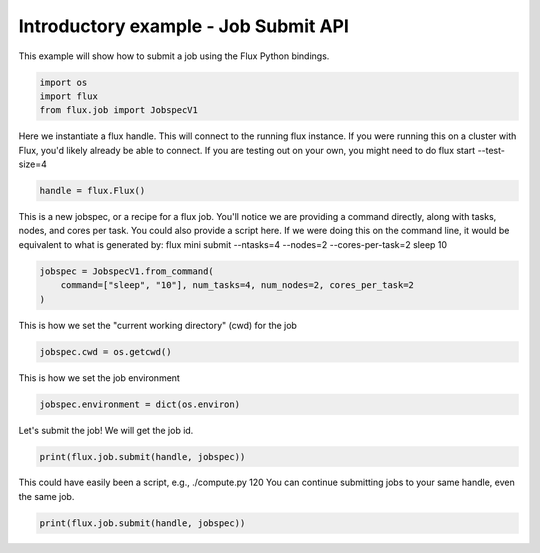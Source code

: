 
.. DO NOT EDIT.
.. THIS FILE WAS AUTOMATICALLY GENERATED BY SPHINX-GALLERY.
.. TO MAKE CHANGES, EDIT THE SOURCE PYTHON FILE:
.. "auto_examples/example_job_submit_api.py"
.. LINE NUMBERS ARE GIVEN BELOW.

.. only:: html

    .. note::
        :class: sphx-glr-download-link-note

        Click :ref:`here <sphx_glr_download_auto_examples_example_job_submit_api.py>`
        to download the full example code

.. rst-class:: sphx-glr-example-title

.. _sphx_glr_auto_examples_example_job_submit_api.py:


Introductory example - Job Submit API
=====================================

This example will show how to submit a job
using the Flux Python bindings.

.. GENERATED FROM PYTHON SOURCE LINES 9-15

.. code-block:: default



    import os
    import flux
    from flux.job import JobspecV1








.. GENERATED FROM PYTHON SOURCE LINES 16-19

Here we instantiate a flux handle. This will connect to the running flux instance.
If you were running this on a cluster with Flux, you'd likely already be able to
connect. If you are testing out on your own, you might need to do flux start --test-size=4

.. GENERATED FROM PYTHON SOURCE LINES 19-21

.. code-block:: default

    handle = flux.Flux()








.. GENERATED FROM PYTHON SOURCE LINES 22-26

This is a new jobspec, or a recipe for a flux job. You'll notice we are providing a command
directly, along with tasks, nodes, and cores per task. You could also provide a script here.
If we were doing this on the command line, it would be equivalent to what is generated by:
flux mini submit --ntasks=4 --nodes=2 --cores-per-task=2 sleep 10

.. GENERATED FROM PYTHON SOURCE LINES 26-30

.. code-block:: default

    jobspec = JobspecV1.from_command(
        command=["sleep", "10"], num_tasks=4, num_nodes=2, cores_per_task=2
    )








.. GENERATED FROM PYTHON SOURCE LINES 31-32

This is how we set the "current working directory" (cwd) for the job

.. GENERATED FROM PYTHON SOURCE LINES 32-34

.. code-block:: default

    jobspec.cwd = os.getcwd()








.. GENERATED FROM PYTHON SOURCE LINES 35-36

This is how we set the job environment

.. GENERATED FROM PYTHON SOURCE LINES 36-38

.. code-block:: default

    jobspec.environment = dict(os.environ)








.. GENERATED FROM PYTHON SOURCE LINES 39-40

Let's submit the job! We will get the job id.

.. GENERATED FROM PYTHON SOURCE LINES 40-43

.. code-block:: default

    print(flux.job.submit(handle, jobspec))






.. rst-class:: sphx-glr-script-out

 .. code-block:: none

    ƒ2a3ptoH




.. GENERATED FROM PYTHON SOURCE LINES 44-46

This could have easily been a script, e.g., ./compute.py 120
You can continue submitting jobs to your same handle, even the same job.

.. GENERATED FROM PYTHON SOURCE LINES 46-47

.. code-block:: default

    print(flux.job.submit(handle, jobspec))




.. rst-class:: sphx-glr-script-out

 .. code-block:: none

    ƒ2afQbZZ





.. rst-class:: sphx-glr-timing

   **Total running time of the script:** ( 0 minutes  0.137 seconds)


.. _sphx_glr_download_auto_examples_example_job_submit_api.py:

.. only:: html

  .. container:: sphx-glr-footer sphx-glr-footer-example


    .. container:: sphx-glr-download sphx-glr-download-python

      :download:`Download Python source code: example_job_submit_api.py <example_job_submit_api.py>`

    .. container:: sphx-glr-download sphx-glr-download-jupyter

      :download:`Download Jupyter notebook: example_job_submit_api.ipynb <example_job_submit_api.ipynb>`


.. only:: html

 .. rst-class:: sphx-glr-signature

    `Gallery generated by Sphinx-Gallery <https://sphinx-gallery.github.io>`_

